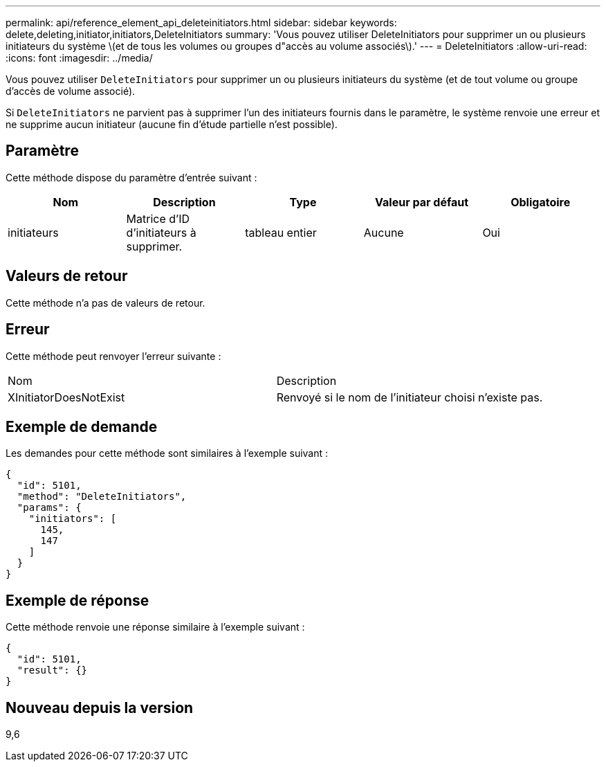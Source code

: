 ---
permalink: api/reference_element_api_deleteinitiators.html 
sidebar: sidebar 
keywords: delete,deleting,initiator,initiators,DeleteInitiators 
summary: 'Vous pouvez utiliser DeleteInitiators pour supprimer un ou plusieurs initiateurs du système \(et de tous les volumes ou groupes d"accès au volume associés\).' 
---
= DeleteInitiators
:allow-uri-read: 
:icons: font
:imagesdir: ../media/


[role="lead"]
Vous pouvez utiliser `DeleteInitiators` pour supprimer un ou plusieurs initiateurs du système (et de tout volume ou groupe d'accès de volume associé).

Si `DeleteInitiators` ne parvient pas à supprimer l'un des initiateurs fournis dans le paramètre, le système renvoie une erreur et ne supprime aucun initiateur (aucune fin d'étude partielle n'est possible).



== Paramètre

Cette méthode dispose du paramètre d'entrée suivant :

|===
| Nom | Description | Type | Valeur par défaut | Obligatoire 


 a| 
initiateurs
 a| 
Matrice d'ID d'initiateurs à supprimer.
 a| 
tableau entier
 a| 
Aucune
 a| 
Oui

|===


== Valeurs de retour

Cette méthode n'a pas de valeurs de retour.



== Erreur

Cette méthode peut renvoyer l'erreur suivante :

|===


| Nom | Description 


 a| 
XInitiatorDoesNotExist
 a| 
Renvoyé si le nom de l'initiateur choisi n'existe pas.

|===


== Exemple de demande

Les demandes pour cette méthode sont similaires à l'exemple suivant :

[listing]
----
{
  "id": 5101,
  "method": "DeleteInitiators",
  "params": {
    "initiators": [
      145,
      147
    ]
  }
}
----


== Exemple de réponse

Cette méthode renvoie une réponse similaire à l'exemple suivant :

[listing]
----
{
  "id": 5101,
  "result": {}
}
----


== Nouveau depuis la version

9,6
